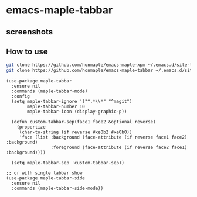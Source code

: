 * emacs-maple-tabbar
** screenshots
   [[https://github.com/honmaple/emacs-maple-tabbar/blob/master/screenshot/example.png]]
   [[https://github.com/honmaple/emacs-maple-tabbar/blob/master/screenshot/example1.png]]
   [[https://github.com/honmaple/emacs-maple-tabbar/blob/master/screenshot/example2.png]]
   [[https://github.com/honmaple/emacs-maple-tabbar/blob/master/screenshot/example3.png]]

** How to use
   #+begin_src bash
   git clone https://github.com/honmaple/emacs-maple-xpm ~/.emacs.d/site-lisp/maple-xpm
   git clone https://github.com/honmaple/emacs-maple-tabbar ~/.emacs.d/site-lisp/maple-tabbar
   #+end_src

   #+begin_src elisp
          (use-package maple-tabbar
            :ensure nil
            :commands (maple-tabbar-mode)
            :config
            (setq maple-tabbar-ignore '("^.*\\*" "^magit")
                  maple-tabbar-number 10
                  maple-tabbar-icon (display-graphic-p))

            (defun custom-tabbar-sep(face1 face2 &optional reverse)
              (propertize
               (char-to-string (if reverse #xe0b2 #xe0b0))
               'face (list :background (face-attribute (if reverse face1 face2) :background)
                           :foreground (face-attribute (if reverse face2 face1) :background))))

            (setq maple-tabbar-sep 'custom-tabbar-sep))

          ;; or with single tabbar show
          (use-package maple-tabbar-side
            :ensure nil
            :commands (maple-tabbar-side-mode))
   #+end_src
